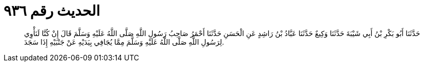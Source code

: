 
= الحديث رقم ٩٣٦

[quote.hadith]
حَدَّثَنَا أَبُو بَكْرِ بْنُ أَبِي شَيْبَةَ حَدَّثَنَا وَكِيعٌ حَدَّثَنَا عَبَّادُ بْنُ رَاشِدٍ عَنِ الْحَسَنِ حَدَّثَنَا أَحْمَرُ صَاحِبُ رَسُولِ اللَّهِ صَلَّى اللَّهُ عَلَيْهِ وَسَلَّمَ قَالَ إِنْ كُنَّا لَنَأْوِي لِرَسُولِ اللَّهِ صَلَّى اللَّهُ عَلَيْهِ وَسَلَّمَ مِمَّا يُجَافِي بِيَدَيْهِ عَنْ جَنْبَيْهِ إِذَا سَجَدَ.